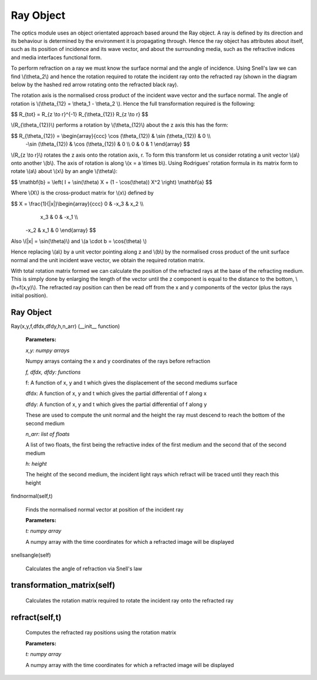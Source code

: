 Ray Object
============================

The optics module uses an object orientated approach based around the Ray object. A ray is defined by its direction and its behaviour is determined by the environment it is propagating through. Hence the ray object has attributes about itself, such as its position of incidence and its wave vector, and about the surrounding media, such as the refractive indices and media interfaces functional form.

To perform refraction on a ray we must know the surface normal and the angle of incidence. Using Snell's law we can find \\(\\theta_2\\) and hence the rotation required to rotate the incident ray onto the refracted ray (shown in the diagram below by the hashed red arrow rotating onto the refracted black ray).

.. image:: ../images/refraction.png

The rotation axis is the normalised cross product of the incident wave vector and the surface normal. The angle of rotation is \\(\\theta_{12} = \\theta_1 - \\theta_2 \\). Hence the full transformation required is the following:

$$ R_{tot} = R_{z \\to r}^{-1} R_{\\theta_{12}} R_{z \\to r} $$

\\(R_{\\theta_{12}}\\) performs a rotation by \\(\\theta_{12}\\) about the z axis this has the form:

$$ R_{\\theta_{12}} = \\begin{array}{ccc}  \\cos (\\theta_{12}) & \\sin (\\theta_{12}) & 0 \\\\
                                          -\\sin (\\theta_{12}) & \\cos (\\theta_{12}) & 0 \\\\
                                          0                     &  0                   & 1 \\end{array} $$

\\(R_{z \\to r}\\) rotates the z axis onto the rotation axis, r. To form this transform let us consider rotating a unit vector \\(a\\) onto another \\(b\\). The axis of rotation is along \\(x = a \\times b\\). Using Rodrigues' rotation formula in its matrix form to rotate \\(a\\) about \\(x\\) by an angle \\(\\theta\\):

$$ \\mathbf{b} = \\left( I + \\sin(\\theta) X + (1 - \\cos(\\theta)) X^2 \\right) \\mathbf{a} $$

Where \\(X\\) is the cross-product matrix for \\(x\\) defined by

$$ X = \\frac{1}{|x|}\\begin{array}{ccc} 0 & -x_3 & x_2 \\\\
                                         x_3 & 0 & -x_1 \\\\
                                        -x_2 & x_1 & 0 \\end{array} $$
 
Also \\(|x| = \\sin(\\theta)\\) and \\(a \\cdot b = \\cos(\\theta) \\)

Hence replacing \\(a\\) by a unit vector pointing along z and \\(b\\) by the normalised cross product of the unit surface normal and the unit incident wave vector, we obtain the required rotation matrix.

With total rotation matrix formed we can calculate the position of the refracted rays at the base of the refracting medium. This is simply done by enlarging the length of the vector until the z component is equal to the distance to the bottom, \\(h+f(x,y)\\). The refracted ray position can then be read off from the x and y components of the vector (plus the rays initial position).

Ray Object
^^^^^^^^^^

Ray(x,y,f,dfdx,dfdy,h,n_arr) (__init__ function)

   **Parameters:**

   *x,y: numpy arrays*

   Numpy arrays containg the x and y coordinates of the rays before refraction

   *f, dfdx, dfdy: functions*

   f: A function of x, y and t which gives the displacement of the second mediums surface

   dfdx: A function of x, y and t which gives the partial differential of f along x

   dfdy: A function of x, y and t which gives the partial differential of f along y

   These are used to compute the unit normal and the height the ray must descend to reach the bottom of the second medium

   .. image:: ../images/normal.png

   *n_arr: list of floats*

   A list of two floats, the first being the refractive index of the first medium and the second that of the second medium

   *h: height*

   The height of the second medium, the incident light rays which refract will be traced until they reach this height

findnormal(self,t)

   Finds the normalised normal vector at position of the incident ray

   **Parameters:**

   *t: numpy array*

   A numpy array with the time coordinates for which a refracted image will be displayed

snellsangle(self)

   Calculates the angle of refraction via Snell's law

transformation_matrix(self)
^^^^^^^^^^^^^

   Calculates the rotation matrix required to rotate the incident ray onto the refracted ray

refract(self,t)
^^^^^^^^^^^^

   Computes the refracted ray positions using the rotation matrix

   **Parameters:**

   *t: numpy array*

   A numpy array with the time coordinates for which a refracted image will be displayed   